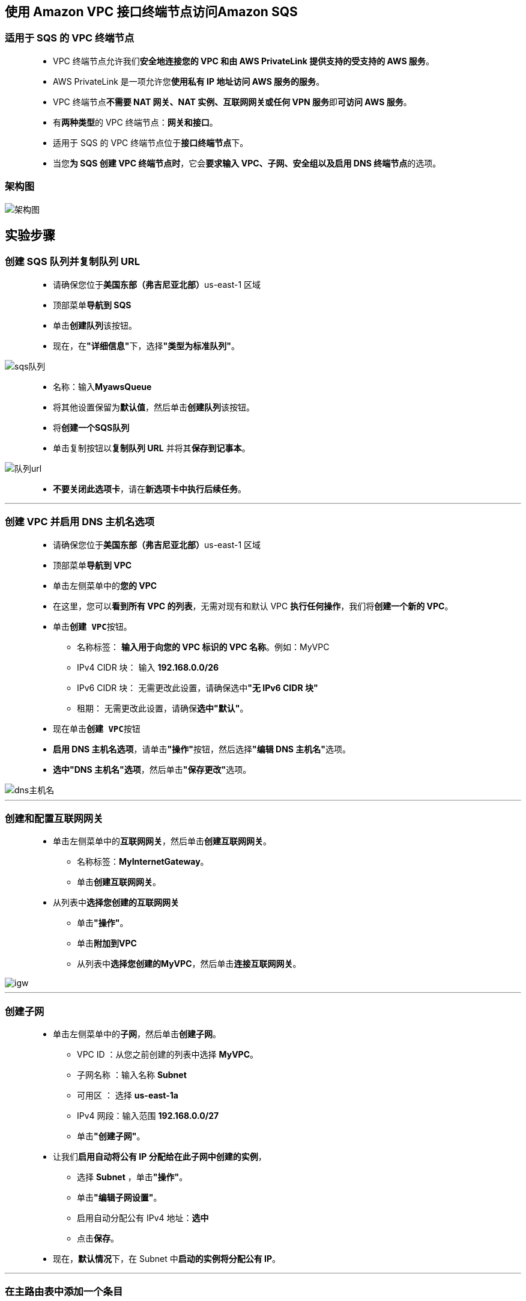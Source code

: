 
## 使用 Amazon VPC 接口终端节点访问Amazon SQS


=== 适用于 SQS 的 VPC 终端节点

> - VPC 终端节点允许我们**安全地连接您的 VPC 和由 AWS PrivateLink 提供支持的受支持的 AWS 服务**。
> - AWS PrivateLink 是一项允许您**使用私有 IP 地址访问 AWS 服务的服务**。
> - VPC 终端节点**不需要 NAT 网关、NAT 实例、互联网网关或任何 VPN 服务**即**可访问 AWS 服务**。
> - 有**两种类型**的 VPC 终端节点：**网关和接口**。
> - 适用于 SQS 的 VPC 终端节点位于**接口终端节点**下。
> - 当您**为 SQS 创建 VPC 终端节点时**，它会**要求输入 VPC、子网、安全组以及启用 DNS 终端节点**的选项。

=== 架构图

image::/图片/38图片/架构图.png[架构图]

== 实验步骤

=== 创建 SQS 队列并复制队列 URL

> - 请确保您位于**美国东部（弗吉尼亚北部）**us-east-1 区域
> - 顶部菜单**导航到 SQS**
> - 单击**创建队列**该按钮。
> - 现在，在**"详细信息"**下，选择**"类型为标准队列"**。

image::/图片/38图片/sqs队列.png[sqs队列]

> - 名称：输入**MyawsQueue**
> - 将其他设置保留为**默认值**，然后单击**创建队列**该按钮。
> - 将**创建一个SQS队列**
> - 单击复制按钮以**复制队列 URL** 并将其**保存到记事本**。

image::/图片/38图片/队列url.png[队列url]

> - **不要关闭此选项卡**，请在**新选项卡中执行后续任务**。

---

=== 创建 VPC 并启用 DNS 主机名选项

> - 请确保您位于**美国东部（弗吉尼亚北部）**us-east-1 区域
> - 顶部菜单**导航到 VPC**
> - 单击左侧菜单中的**您的 VPC**
> - 在这里，您可以**看到所有 VPC 的列表**，无需对现有和默认 VPC **执行任何操作**，我们将**创建一个新的 VPC**。
> - 单击**``创建 VPC``**按钮。
> * 名称标签： **输入用于向您的 VPC 标识的 VPC 名称**。例如：MyVPC
> * IPv4 CIDR 块： 输入 **192.168.0.0/26**
> * IPv6 CIDR 块： 无需更改此设置，请确保选中**"无 IPv6 CIDR 块"**
> * 租期： 无需更改此设置，请确保**选中"默认"**。
> - 现在单击**``创建 VPC``**按钮
> - **启用 DNS 主机名选项**，请单击**"操作"**按钮，然后选择**"编辑 DNS 主机名"**选项。
> - **选中"DNS 主机名"选项**，然后单击**"保存更改"**选项。

image::/图片/38图片/dns主机名.png[dns主机名]


---

=== 创建和配置互联网网关

> - 单击左侧菜单中的**互联网网关**，然后单击**创建互联网网关**。
> * 名称标签：**MyInternetGateway**。
> * 单击**创建互联网网关**。
> - 从列表中**选择您创建的互联网网关**
> * 单击**"操作"**。
> * 单击**附加到VPC**
> * 从列表中**选择您创建的MyVPC**，然后单击**连接互联网网关**。

image::/图片/30图片/igw.png[igw]

---

=== 创建子网


> - 单击左侧菜单中的**子网**，然后单击**创建子网**。
> ** VPC ID ：从您之前创建的列表中选择 **MyVPC**。
> ** 子网名称 ：输入名称 **Subnet**
> ** 可用区 ： 选择 **us-east-1a**
> ** IPv4 网段：输入范围 **192.168.0.0/27**
> ** 单击**"创建子网"**。
> - 让我们**启用自动将公有 IP 分配给在此子网中创建的实例**，
> ** 选择 **Subnet** ，单击**"操作"**。
> ** 单击**"编辑子网设置"**。
> ** 启用自动分配公有 IPv4 地址：**选中**
> ** 点击**保存**。
> - 现在，**默认情况**下，在 Subnet 中**启动的实例将分配公有 IP**。

---

=== 在主路由表中添加一个条目

> - 主路由表：添加允许公网流量**流向 VPC 的路由**。
> - 选择**"MyVPC主路由表"**。
> - 转到"路由"选项卡，然后单击**``编辑路由``**按钮。
> - 然后单击**``添加路由``**按钮。
> - 指定以下值：
> * 目标：输入 **0.0.0.0/0**
> * 目标：从下拉菜单中选择互联网网关，选择**``MyInternetGateway``**。
> * 点击**保存更改**。

---


=== 创建安全组

> - 从左侧菜单中**转到"安全"下的"安全组"**，然后单击**创建安全组**。
> - 安全组名称：输入**EI-SG**
> - 描述：**Security group for the EC2 instance and VPC Endpoint**
> - VPC：选择**MyVPC**
> - 在"入站规则"下，单击**"添加规则"**。
> - 添加 SSH

----
  . 选择类型： 选择 SSH
  . 协议：TCP
  . 端口范围：22
  . 源：选择"任何位置"
----

> - 添加 所有流量

----
  . 选择类型： 选择 所有流量
  . 协议：全部
  . 端口范围：全部
  . 源：输入"192.168.0.0/26"
----

image::/图片/38图片/安全组入站.png[安全组入站]


> - 现在，**修改出站规则**
> - 第一条规则的**目标位置**，**删除0.0.0.0/0**，并**添加VPC的CIDR块**，即**192.168.0.0/26**

image::/图片/38图片/安全组出站.png[安全组出站]


> - 将其他内容**保留为默认值**，然后单击**创建安全组按钮**。
> - 现**已创建安全组**。

---

=== 启动 EC2 实例

> - 请确保您位于**美国东部（弗吉尼亚北部）**us-east-1 区域。
> - 顶部菜单**导航到 EC2**
> - 左侧面板，单击**"实例"**，然后单击**"启动新实例"**。

==== (1)控制台启动实例

image::/图片/07图片/控制台2.png[控制台启动实例]

==== (2)选择系统镜像

image::/图片/07图片/控制台3.png[选择系统镜像]

==== (3)选择实例类型

image::/图片/07图片/配置1.png[选择实例类型]

==== (4)配置实例

> - 实例数：**输入 1**
> - 网络 ： 选择**MyVPC**
> - 子网 ：选择**"Subnet"**
> - 自动分配公共 IP：**使用子网设置（启用）**
> - IAM 角色: **创建新的 IAM 角色**

==== 创建 IAM 角色

> - 单击**``创建角色``**该按钮以**创建新的 IAM 角色**。
> - 在创建角色部分，为角色选择**可信实体类型**：
> * **AWS 服务**
> * **使用案例:EC2**

image::/图片/25图片/创建IAM.png[创建IAM]

> * 单击**下一步**
> - 添加权限：现在，您可以看到**策略列表**。
> - 添加权限：按名称**AmazonSQSFullAccess**搜索权限后添加
> - 单击**下一步**
> - 角色名称：输入 **SQSRole**
> - 您**已成功**按名称 SQSRole 创建了一个 IAM 角色。
> - 现在**回到EC2创建界面**
> - IAM 角色:**选择创建的 `SQSRole` IAM 角色**。
> - 将所有**其他设置保留为默认值**。单击**"下一步：添加存储"**

==== (5)添加存储

image::/图片/07图片/配置2.png[添加存储]

==== (6)添加标签

image::/图片/07图片/配置3.png[添加标签]

==== (7) 配置安全组

> - 分配安全组：选择**"选择现有安全组"**
> - **选择**刚在上述步骤中创建的**EI-SG**安全组。
> - 点击下一步 **`审核和启动`**

==== (8) 审核启动

> - **检查**所有选定的设置，**无误点击启动**
> - 选择现有密钥对，确认并单击**启动实例**

image::/图片/07图片/现有密钥.png[现有密钥]


---

=== SSH 进入终端节点实例

> - **使用 PEM 密钥** SSH **进入实例：test1.pem**
> - 由于 EC2 实例**附加了 IAM 角色**，因此**我们可以向 SQS 队列发送消息**。
> - 要将消息发送到 SQS 队列，请**复制并粘贴以下命令**。**替换队列 URL 值(queue-url值)**

----
  aws sqs send-message --region us-east-1 --endpoint-url https://sqs.us-east-1.amazonaws.com/ --queue-url https://sqs.us-east-1.amazonaws.com/144976996549/MyawsQueue --message-body "Hello from Amazon SQS."
----

> - 尽管分配的 IAM 角色**具有对 SQS 的完全访问权限**，但向队列**发送消息失败**，表示 SQS 终端节点上的**连接超时**。

image::/图片/38图片/sqs超时.png[sqs超时]


> - 因为，此实例的**安全组只允许执行 SSH**，**运行任何其他命令，将失败**。
> - 让我们添加使用**适用于 SQS 的 VPC 终端节点**访问 SQS 的权限。

---

=== 为 SQS 创建 VPC 终端节点

> - 通过单击顶部的菜单**导航到 VPC**，然后在单击**终端节点**。
> - 单击**创建终端节点**该按钮。
> - 确保**服务类别**为 AWS 服务。在服务名称搜索栏中，**键入 sqs**，然后**按 Enter 键**

image::/图片/38图片/终端节点.png[终端节点]

> - 将列出**"类型"**、**"服务名称为 **com.amazonaws.us-east-1.sqs** 的接口(Interface)"的终端节点**，将其**选中**。
> - 更改VPC，选择**MyVPC**。
> - 由于您**只创建了一个子网**，因此**请保留此选项作为默认值**。

image::/图片/38图片/终端节点VPC.png[终端节点VPC]


> - **删除默认安全组**，然后**选择存在的 EI-SG 安全组**


image::/图片/38图片/终端节点安全组.png[终端节点安全组]


> - 最后，单击**创建终端节点**该按钮。
> - **将创建一个终端节点**。
> - **几分钟后**，您将看到**终端节点**。

image::/图片/38图片/可用.png[可用]

---

=== 将消息发送到 SQS 队列

> - 将消息**发送到 SQS 队列**，请**复制并粘贴以下命令**。**替换队列 URL 值(queue-url值)**

----
  aws sqs send-message --region us-east-1 --endpoint-url https://sqs.us-east-1.amazonaws.com/ --queue-url https://sqs.us-east-1.amazonaws.com/144976996549/MyawsQueue --message-body "Hello from Amazon SQS."
----

image::/图片/38图片/sqs发送成功.png[sqs发送成功]


> - **消息将发送到队列**。
> - 要**检查该消息**，请按照以下步骤操作：
> - **切换到"SQS 控制台"页面（如果未关闭其他选项卡）**。
> - 否则，导航到顶部的"服务"菜单，搜索"SQS"并将其选中。您将被重定向到 SQS 控制台页面。
> - **单击存在的队列，即MyawsQueue**。
> - 从**菜单栏**中，单击**发送和接收消息**。

image::/图片/38图片/接收消息.png[接收消息]


> - 单击**"轮询消息"**选项以**查看消息**。

image::/图片/38图片/轮训消息.png[轮训消息]

---
